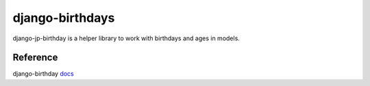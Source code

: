 ==================
django-birthdays
==================

django-jp-birthday is a helper library to work with birthdays and ages in models.


Reference
============

django-birthday `docs`_

.. _docs: https://django-birthday.readthedocs.io/en/latest/usage.html
